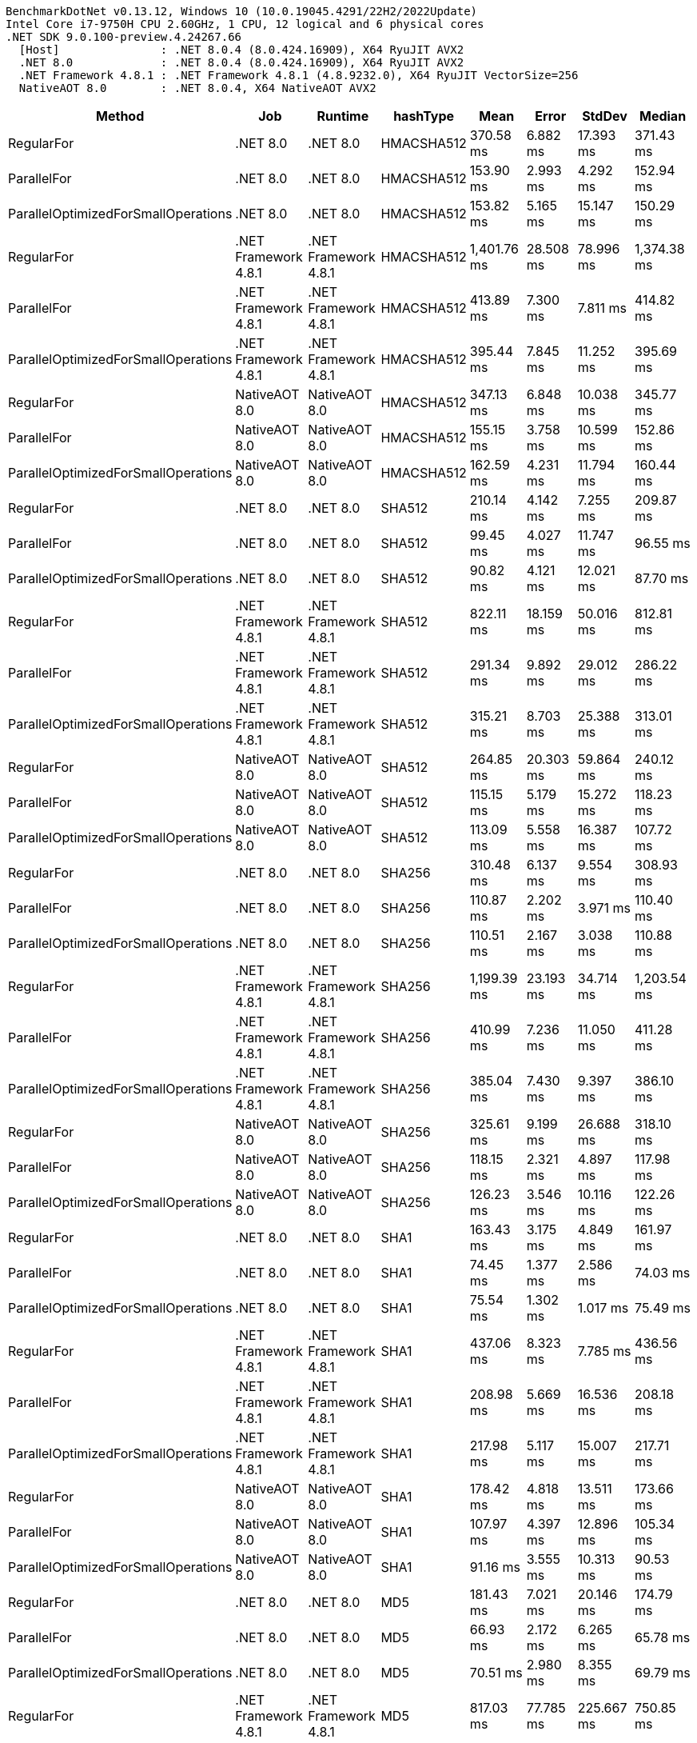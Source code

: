 ....
BenchmarkDotNet v0.13.12, Windows 10 (10.0.19045.4291/22H2/2022Update)
Intel Core i7-9750H CPU 2.60GHz, 1 CPU, 12 logical and 6 physical cores
.NET SDK 9.0.100-preview.4.24267.66
  [Host]               : .NET 8.0.4 (8.0.424.16909), X64 RyuJIT AVX2
  .NET 8.0             : .NET 8.0.4 (8.0.424.16909), X64 RyuJIT AVX2
  .NET Framework 4.8.1 : .NET Framework 4.8.1 (4.8.9232.0), X64 RyuJIT VectorSize=256
  NativeAOT 8.0        : .NET 8.0.4, X64 NativeAOT AVX2

....
[options="header"]
|===
|Method                               |Job                   |Runtime               |hashType    |Mean         |Error      |StdDev      |Median       
|RegularFor                           |.NET 8.0              |.NET 8.0              |HMACSHA512  |    370.58 ms|   6.882 ms|   17.393 ms|    371.43 ms
|ParallelFor                          |.NET 8.0              |.NET 8.0              |HMACSHA512  |    153.90 ms|   2.993 ms|    4.292 ms|    152.94 ms
|ParallelOptimizedForSmallOperations  |.NET 8.0              |.NET 8.0              |HMACSHA512  |    153.82 ms|   5.165 ms|   15.147 ms|    150.29 ms
|RegularFor                           |.NET Framework 4.8.1  |.NET Framework 4.8.1  |HMACSHA512  |  1,401.76 ms|  28.508 ms|   78.996 ms|  1,374.38 ms
|ParallelFor                          |.NET Framework 4.8.1  |.NET Framework 4.8.1  |HMACSHA512  |    413.89 ms|   7.300 ms|    7.811 ms|    414.82 ms
|ParallelOptimizedForSmallOperations  |.NET Framework 4.8.1  |.NET Framework 4.8.1  |HMACSHA512  |    395.44 ms|   7.845 ms|   11.252 ms|    395.69 ms
|RegularFor                           |NativeAOT 8.0         |NativeAOT 8.0         |HMACSHA512  |    347.13 ms|   6.848 ms|   10.038 ms|    345.77 ms
|ParallelFor                          |NativeAOT 8.0         |NativeAOT 8.0         |HMACSHA512  |    155.15 ms|   3.758 ms|   10.599 ms|    152.86 ms
|ParallelOptimizedForSmallOperations  |NativeAOT 8.0         |NativeAOT 8.0         |HMACSHA512  |    162.59 ms|   4.231 ms|   11.794 ms|    160.44 ms
|RegularFor                           |.NET 8.0              |.NET 8.0              |SHA512      |    210.14 ms|   4.142 ms|    7.255 ms|    209.87 ms
|ParallelFor                          |.NET 8.0              |.NET 8.0              |SHA512      |     99.45 ms|   4.027 ms|   11.747 ms|     96.55 ms
|ParallelOptimizedForSmallOperations  |.NET 8.0              |.NET 8.0              |SHA512      |     90.82 ms|   4.121 ms|   12.021 ms|     87.70 ms
|RegularFor                           |.NET Framework 4.8.1  |.NET Framework 4.8.1  |SHA512      |    822.11 ms|  18.159 ms|   50.016 ms|    812.81 ms
|ParallelFor                          |.NET Framework 4.8.1  |.NET Framework 4.8.1  |SHA512      |    291.34 ms|   9.892 ms|   29.012 ms|    286.22 ms
|ParallelOptimizedForSmallOperations  |.NET Framework 4.8.1  |.NET Framework 4.8.1  |SHA512      |    315.21 ms|   8.703 ms|   25.388 ms|    313.01 ms
|RegularFor                           |NativeAOT 8.0         |NativeAOT 8.0         |SHA512      |    264.85 ms|  20.303 ms|   59.864 ms|    240.12 ms
|ParallelFor                          |NativeAOT 8.0         |NativeAOT 8.0         |SHA512      |    115.15 ms|   5.179 ms|   15.272 ms|    118.23 ms
|ParallelOptimizedForSmallOperations  |NativeAOT 8.0         |NativeAOT 8.0         |SHA512      |    113.09 ms|   5.558 ms|   16.387 ms|    107.72 ms
|RegularFor                           |.NET 8.0              |.NET 8.0              |SHA256      |    310.48 ms|   6.137 ms|    9.554 ms|    308.93 ms
|ParallelFor                          |.NET 8.0              |.NET 8.0              |SHA256      |    110.87 ms|   2.202 ms|    3.971 ms|    110.40 ms
|ParallelOptimizedForSmallOperations  |.NET 8.0              |.NET 8.0              |SHA256      |    110.51 ms|   2.167 ms|    3.038 ms|    110.88 ms
|RegularFor                           |.NET Framework 4.8.1  |.NET Framework 4.8.1  |SHA256      |  1,199.39 ms|  23.193 ms|   34.714 ms|  1,203.54 ms
|ParallelFor                          |.NET Framework 4.8.1  |.NET Framework 4.8.1  |SHA256      |    410.99 ms|   7.236 ms|   11.050 ms|    411.28 ms
|ParallelOptimizedForSmallOperations  |.NET Framework 4.8.1  |.NET Framework 4.8.1  |SHA256      |    385.04 ms|   7.430 ms|    9.397 ms|    386.10 ms
|RegularFor                           |NativeAOT 8.0         |NativeAOT 8.0         |SHA256      |    325.61 ms|   9.199 ms|   26.688 ms|    318.10 ms
|ParallelFor                          |NativeAOT 8.0         |NativeAOT 8.0         |SHA256      |    118.15 ms|   2.321 ms|    4.897 ms|    117.98 ms
|ParallelOptimizedForSmallOperations  |NativeAOT 8.0         |NativeAOT 8.0         |SHA256      |    126.23 ms|   3.546 ms|   10.116 ms|    122.26 ms
|RegularFor                           |.NET 8.0              |.NET 8.0              |SHA1        |    163.43 ms|   3.175 ms|    4.849 ms|    161.97 ms
|ParallelFor                          |.NET 8.0              |.NET 8.0              |SHA1        |     74.45 ms|   1.377 ms|    2.586 ms|     74.03 ms
|ParallelOptimizedForSmallOperations  |.NET 8.0              |.NET 8.0              |SHA1        |     75.54 ms|   1.302 ms|    1.017 ms|     75.49 ms
|RegularFor                           |.NET Framework 4.8.1  |.NET Framework 4.8.1  |SHA1        |    437.06 ms|   8.323 ms|    7.785 ms|    436.56 ms
|ParallelFor                          |.NET Framework 4.8.1  |.NET Framework 4.8.1  |SHA1        |    208.98 ms|   5.669 ms|   16.536 ms|    208.18 ms
|ParallelOptimizedForSmallOperations  |.NET Framework 4.8.1  |.NET Framework 4.8.1  |SHA1        |    217.98 ms|   5.117 ms|   15.007 ms|    217.71 ms
|RegularFor                           |NativeAOT 8.0         |NativeAOT 8.0         |SHA1        |    178.42 ms|   4.818 ms|   13.511 ms|    173.66 ms
|ParallelFor                          |NativeAOT 8.0         |NativeAOT 8.0         |SHA1        |    107.97 ms|   4.397 ms|   12.896 ms|    105.34 ms
|ParallelOptimizedForSmallOperations  |NativeAOT 8.0         |NativeAOT 8.0         |SHA1        |     91.16 ms|   3.555 ms|   10.313 ms|     90.53 ms
|RegularFor                           |.NET 8.0              |.NET 8.0              |MD5         |    181.43 ms|   7.021 ms|   20.146 ms|    174.79 ms
|ParallelFor                          |.NET 8.0              |.NET 8.0              |MD5         |     66.93 ms|   2.172 ms|    6.265 ms|     65.78 ms
|ParallelOptimizedForSmallOperations  |.NET 8.0              |.NET 8.0              |MD5         |     70.51 ms|   2.980 ms|    8.355 ms|     69.79 ms
|RegularFor                           |.NET Framework 4.8.1  |.NET Framework 4.8.1  |MD5         |    817.03 ms|  77.785 ms|  225.667 ms|    750.85 ms
|ParallelFor                          |.NET Framework 4.8.1  |.NET Framework 4.8.1  |MD5         |    246.95 ms|   7.183 ms|   21.180 ms|    246.89 ms
|ParallelOptimizedForSmallOperations  |.NET Framework 4.8.1  |.NET Framework 4.8.1  |MD5         |    265.73 ms|  10.034 ms|   29.109 ms|    259.29 ms
|RegularFor                           |NativeAOT 8.0         |NativeAOT 8.0         |MD5         |    175.20 ms|   4.257 ms|   12.077 ms|    174.53 ms
|ParallelFor                          |NativeAOT 8.0         |NativeAOT 8.0         |MD5         |     77.30 ms|   2.837 ms|    8.185 ms|     74.82 ms
|ParallelOptimizedForSmallOperations  |NativeAOT 8.0         |NativeAOT 8.0         |MD5         |     83.60 ms|   3.411 ms|   10.003 ms|     81.17 ms
|===
